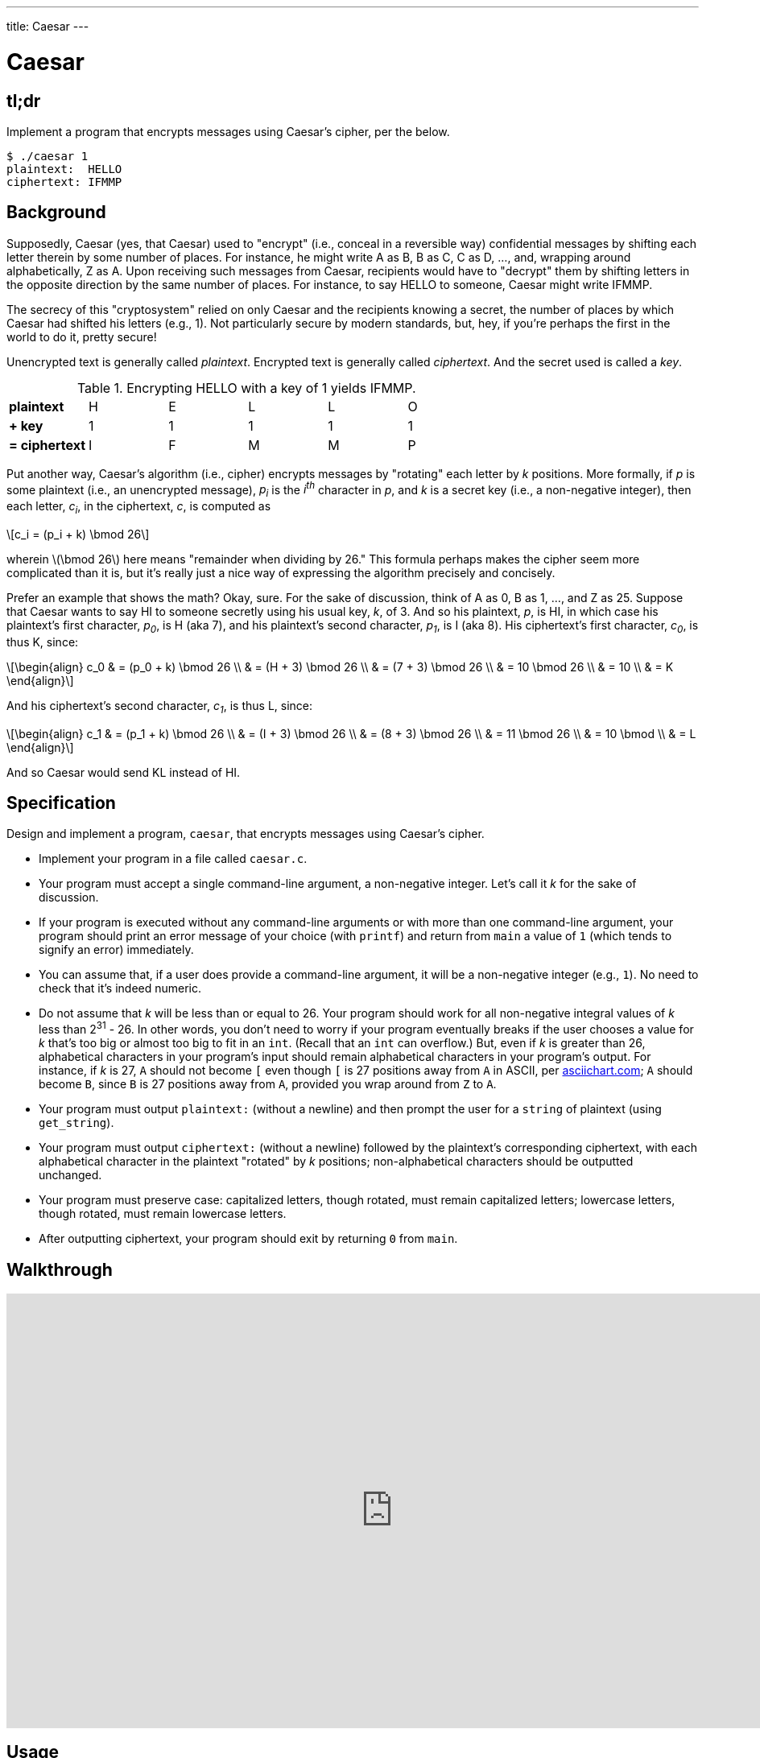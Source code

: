 ---
title: Caesar
---

= Caesar

== tl;dr
 
Implement a program that encrypts messages using Caesar's cipher, per the below.

[source,subs=quotes]
----
$ [underline]#./caesar 1#
plaintext:  [underline]#HELLO#
ciphertext: IFMMP
----

== Background

Supposedly, Caesar (yes, that Caesar) used to "encrypt" (i.e., conceal in a reversible way) confidential messages by shifting each letter therein by some number of places. For instance, he might write A as B, B as C, C as D, ..., and, wrapping around alphabetically, Z as A. Upon receiving such messages from Caesar, recipients would have to "decrypt" them by shifting letters in the opposite direction by the same number of places. For instance, to say HELLO to someone, Caesar might write IFMMP.

The secrecy of this "cryptosystem" relied on only Caesar and the recipients knowing a secret, the number of places by which Caesar had shifted his letters (e.g., 1). Not particularly secure by modern standards, but, hey, if you're perhaps the first in the world to do it, pretty secure!

Unencrypted text is generally called _plaintext_. Encrypted text is generally called _ciphertext_. And the secret used is called a _key_.

.Encrypting HELLO with a key of 1 yields IFMMP.
|===
| *plaintext* | H   | E   | L   | L   | O
| *+ key* | 1 | 1 | 1 | 1 | 1
| *= ciphertext* | I   | F   | M   | M   | P
|===

Put another way, Caesar's algorithm (i.e., cipher) encrypts messages by "rotating" each letter by _k_ positions. More formally, if _p_ is some plaintext (i.e., an unencrypted message), _p~i~_ is the _i^th^_ character in _p_, and _k_ is a secret key (i.e., a non-negative integer), then each letter, _c~i~_, in the ciphertext, _c_, is computed as

[latexmath]
++++
c_i = (p_i + k) \bmod 26
++++

wherein latexmath:[\bmod 26] here means "remainder when dividing by 26." This formula perhaps makes the cipher seem more complicated than it is, but it's really just a nice way of expressing the algorithm precisely and concisely.

Prefer an example that shows the math? Okay, sure. For the sake of discussion, think of A as 0, B as 1, ..., and Z as 25. Suppose that Caesar wants to say HI to someone secretly using his usual key, _k_, of 3. And so his plaintext, _p_, is HI, in which case his plaintext's first character, _p~0~_, is H (aka 7), and his plaintext's second character, _p~1~_, is I (aka 8). His ciphertext's first character, _c~0~_, is thus K, since:

[latexmath]
++++
\begin{align}
c_0 & = (p_0 + k) \bmod 26 \\
    & = (H + 3) \bmod 26 \\
    & = (7 + 3) \bmod 26 \\
    & = 10 \bmod 26 \\
    & = 10 \\
    & = K
\end{align}
++++

And his ciphertext's second character, _c~1~_, is thus L, since:

[latexmath]
++++
\begin{align}
c_1 & = (p_1 + k) \bmod 26 \\
    & = (I + 3) \bmod 26 \\
    & = (8 + 3) \bmod 26 \\
    & = 11 \bmod 26 \\
    & = 10 \bmod \\
    & = L
\end{align}
++++

And so Caesar would send KL instead of HI.

== Specification

Design and implement a program, `caesar`, that encrypts messages using Caesar's cipher.

* Implement your program in a file called `caesar.c`.
* Your program must accept a single command-line argument, a non-negative integer. Let's call it _k_ for the sake of discussion.
* If your program is executed without any command-line arguments or with more than one command-line argument, your program should print an error message of your choice (with `printf`) and return from `main` a value of `1` (which tends to signify an error) immediately.
* You can assume that, if a user does provide a command-line argument, it will be a non-negative integer (e.g., `1`). No need to check that it's indeed numeric.
* Do not assume that _k_ will be less than or equal to 26. Your program should work for all non-negative integral values of _k_ less than 2^31^ - 26. In other words, you don't need to worry if your program eventually breaks if the user chooses a value for _k_ that's too big or almost too big to fit in an `int`. (Recall that an `int` can overflow.) But, even if _k_ is greater than 26, alphabetical characters in your program's input should remain alphabetical characters in your program's output. For instance, if _k_ is 27, `A` should not become `[` even though `[` is 27 positions away from `A` in ASCII, per http://www.asciichart.com/[asciichart.com]; `A` should become `B`, since `B` is 27 positions away from `A`, provided you wrap around from `Z` to `A`.
* Your program must output ``plaintext:`` (without a newline) and then prompt the user for a `string` of plaintext (using `get_string`).
* Your program must output ``ciphertext:`` (without a newline) followed by the plaintext's corresponding ciphertext, with each alphabetical character in the plaintext "rotated" by _k_ positions; non-alphabetical characters should be outputted unchanged.
* Your program must preserve case: capitalized letters, though rotated, must remain capitalized letters; lowercase letters, though rotated, must remain lowercase letters.
* After outputting ciphertext, your program should exit by returning `0` from `main`.

== Walkthrough

video::Vnto0lsCLuY[youtube,height=540,width=960]

== Usage

Your program should behave per the examples below. Assumed that the underlined text is what some user has typed.

[source,subs=quotes]
----
$ [underline]#./caesar 1#
plaintext:  [underline]#HELLO#
ciphertext: IFMMP
----

[source,subs=quotes]
----
$ [underline]#./caesar 13#
plaintext:  [underline]#be sure to drink your Ovaltine#
ciphertext: or fher gb qevax lbhe Binygvar
----

[source,subs=quotes]
----
$ [underline]#./caesar#
Usage: ./caesar k
----

[source,subs=quotes]
----
$ [underline]#./caesar foo#
Usage: ./caesar k
----

[source,subs=quotes]
----
$ [underline]#./caesar 1 2 3 4 5#
Usage: ./caesar k
----

== Testing

If you'd like to check the correctness of your program with `check50`, you may execute the below.

[source,bash]
----
check50 2016.caesar caesar.c
----

== Staff's Solution

If you'd like to play with the staff's own implementation of `caesar`, you may execute the below.

[source,bash]
----
~cs50/pset2/caesar
----

== Hints

This program needs to accept a command-line argument, _k_, so you'll want to declare `main` with:

[source,c]
----
int main(int argc, string argv[])
----

Recall that `argv` is an "array" of ++string++s. You can think of an array as row of gym lockers, inside each of which is some value (and maybe some socks). In this case, inside each such locker is a `string`. To open (i.e., "index into") the first locker, you use syntax like `argv[0]`, since arrays are "zero-indexed." To open the next locker, you use syntax like `argv[1]`. And so on. Of course, if there are `n` lockers, you'd better stop opening lockers once you get to `argv[n - 1]`, since `argv[n]` doesn't exist!  (That or it belongs to someone else, in which case you still shouldn't open it.)  

And so you can access _k_ with code like

[source,c]
----
string k = argv[1];
----

assuming it's actually there! Recall that `argc` is an `int` that equals the number of strings that are in `argv`, so you'd best check the value of `argc` before opening a locker that might not exist!  Ideally, `argc` will be `2`. Why? Well, recall that inside of `argv[0]`, by default, is a program's own name. So `argc` will always be at least `1`. But for this program you want the user to provide a command-line argument, `k`, in which case `argc` should be `2`. Of course, if the user provides more than one command-line argument at the prompt, `argc` could be greater than `2`, in which case, again, your program should print an error and return `1`.

Now, just because the user types an integer at the prompt, that doesn't mean their input will be automatically stored in an `int`. Au contraire, it will be stored as a `string` that just so happens to look like an `int`!  And so you'll need to convert that `string` to an actual `int`. As luck would have it, a function, https://reference.cs50.net/stdlib/atoi[`atoi`], exists for exactly that purposes. Here's how you might use it:

[source,c]
----
int k = atoi(argv[1]);
----

Notice, this time, we've declared `k` as an actual `int` so that you can actually do some arithmetic with it. 

Because `atoi` is declared in `stdlib.h`, you'll want to `#include` that header file atop your own code. (Technically, your code will compile without it there, since we already `#include` it in `cs50.h`. But best not to trust another library to `#include` header files you know you need.)

Okay, so once you've got `k` stored as an `int`, you'll need to ask the user for some plaintext. Odds are CS50's own `get_string` can help you with that.

Once you have both `k` and some plaintext, `p`, it's time to encrypt the latter with the former. Recall that you can iterate over the characters in a `string`, printing each one at a time, with code like the below:

[source,c]
----
for (int i = 0, n = strlen(p); i < n; i++)
{
    printf("%c", p[i]);
}
----

In other words, just as `argv` is an array of ++string++s, so is a `string` an array of ++char++s. And so you can use square brackets to access individual characters in ++string++s just as you can individual ++string++s in `argv`. Neat, eh?  Of course, printing each of the characters in a string one at a time isn't exactly cryptography. Well, maybe technically if _k_ is 0. But the above should help you help Caesar implement his cipher!

Incidentally, you'll need to `#include` yet another header file in order to use https://reference.cs50.net/string/strlen[`strlen`]. 

Besides `atoi`, you might find some handy functions documented at https://reference.cs50.net/[reference.cs50.net] under *ctype.h* and *stdlib.h*. For instance, `isalpha` might prove helpful when iterating over plaintext's characters.

And, with regard to wrapping around from `Z` to `A` (or `z` to `a`), don't forget about `%`, C's modulo operator. You might also want to check out http://asciitable.com/, which reveals the ASCII codes for more than just alphabetical characters, just in case you find yourself printing some characters accidentally.

== FAQs

_None so far! Reload this page periodically to check if any arise!_

== CHANGELOG

* 2016-09-09
** Initial release.

